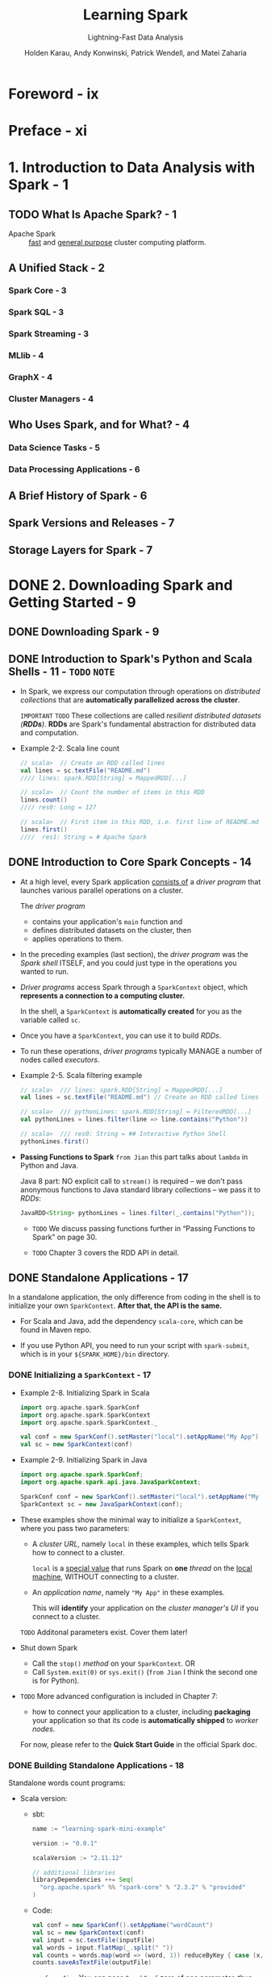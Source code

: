 #+TITLE: Learning Spark
#+SUBTITLE: Lightning-Fast Data Analysis
#+VERSION: 2015
#+AUTHOR: Holden Karau, Andy Konwinski, Patrick Wendell, and Matei Zaharia
#+STARTUP: entitiespretty

* Foreword - ix
* Preface - xi
* 1. Introduction to Data Analysis with Spark - 1
** TODO What Is Apache Spark? - 1
   - Apache Spark :: _fast_ and _general purpose_ cluster computing platform.

** A Unified Stack - 2
*** Spark Core - 3
*** Spark SQL - 3
*** Spark Streaming - 3
*** MLlib - 4
*** GraphX - 4
*** Cluster Managers - 4

** Who Uses Spark, and for What? - 4
*** Data Science Tasks - 5
*** Data Processing Applications - 6

** A Brief History of Spark - 6
** Spark Versions and Releases - 7
** Storage Layers for Spark - 7

* DONE 2. Downloading Spark and Getting Started - 9
  CLOSED: [2018-10-09 Tue 01:40]
** DONE Downloading Spark - 9
   CLOSED: [2018-10-09 Tue 01:40]
** DONE Introduction to Spark's Python and Scala Shells - 11 - =TODO= =NOTE=
   CLOSED: [2018-10-08 Mon 23:58]
   - In Spark, we express our computation through operations on /distributed
     collections/ that are *automatically parallelized* *across the cluster*.

     =IMPORTANT= =TODO=
     These collections are called /resilient distributed datasets (*RDDs*)/.
     *RDDs* are Spark's fundamental abstraction for distributed data and
     computation.

   - Example 2-2. Scala line count
     #+BEGIN_SRC scala
       // scala>  // Create an RDD called lines
       val lines = sc.textFile("README.md")
       //// lines: spark.RDD[String] = MappedRDD[...]

       // scala>  // Count the number of items in this RDD
       lines.count()
       //// res0: Long = 127

       // scala>  // First item in this RDD, i.e. first line of README.md
       lines.first()
       ////  res1: String = # Apache Spark
     #+END_SRC

** DONE Introduction to Core Spark Concepts - 14
   CLOSED: [2018-10-09 Tue 00:45]
   - At a high level,
     every Spark application _consists of_ a /driver program/ that launches various
     parallel operations on a cluster.

     The /driver program/
     + contains your application's ~main~ function
       and
     + defines distributed datasets on the cluster,
       then
     + applies operations to them.

   - In the preceding examples (last section),
     the /driver program/ was the /Spark shell/ ITSELF,
     and you could just type in the operations you wanted to run.

   - /Driver programs/ access Spark through a ~SparkContext~ object, which *represents
     a connection to a computing cluster.*

     In the shell, a ~SparkContext~ is *automatically created* for you as the
     variable called ~sc~.

   - Once you have a ~SparkContext~, you can use it to build /RDDs/.

   - To run these operations, /driver programs/ typically MANAGE a number of nodes
     called /executors/.

   - Example 2-5. Scala filtering example
     #+BEGIN_SRC scala
       // scala>  /// lines: spark.RDD[String] = MappedRDD[...]
       val lines = sc.textFile("README.md") // Create an RDD called lines

       // scala>  /// pythonLines: spark.RDD[String] = FilteredRDD[...]
       val pythonLines = lines.filter(line => line.contains("Python"))

       // scala>  /// res0: String = ## Interactive Python Shell
       pythonLines.first()
     #+END_SRC

   - *Passing Functions to Spark*
     =from Jian= this part talks about ~lambda~ in Python and Java.

     Java 8 part:
     NO explicit call to ~stream()~ is required -- we don't pass anonymous functions
     to Java standard library collections -- we pass it to /RDDs/:
     #+BEGIN_SRC java
       JavaRDD<String> pythonLines = lines.filter(_.contains("Python"));
     #+END_SRC

     - =TODO= 
       We discuss passing functions further in “Passing Functions to Spark” on page 30.

     - =TODO=
       Chapter 3 covers the RDD API in detail.

** DONE Standalone Applications - 17
   CLOSED: [2018-10-09 Tue 01:40]
   In a standalone application, the only difference from coding in the shell is
   to initialize your own ~SparkContext~. *After that, the API is the same.*

   - For Scala and Java, add the dependency ~scala-core~, which can be found in
     Maven repo.

   - If you use Python API, you need to run your script with ~spark-submit~,
     which is in your ~${SPARK_HOME}/bin~ directory.

*** DONE Initializing a ~SparkContext~ - 17
    CLOSED: [2018-10-09 Tue 01:10]
    - Example 2-8. Initializing Spark in Scala
      #+BEGIN_SRC scala
        import org.apache.spark.SparkConf
        import org.apache.spark.SparkContext
        import org.apache.spark.SparkContext._

        val conf = new SparkConf().setMaster("local").setAppName("My App")
        val sc = new SparkContext(conf)
      #+END_SRC

    - Example 2-9. Initializing Spark in Java
      #+BEGIN_SRC java
        import org.apache.spark.SparkConf;
        import org.apache.spark.api.java.JavaSparkContext;

        SparkConf conf = new SparkConf().setMaster("local").setAppName("My App");
        SparkContext sc = new JavaSparkContext(conf);
      #+END_SRC

    - These examples show the minimal way to initialize a ~SparkContext~, where
      you pass two parameters:
      + A /cluster URL/, namely ~local~ in these examples, which tells Spark how
        to connect to a cluster.

        ~local~ is a _special value_ that runs Spark on *one* /thread/ on the
        _local machine_, WITHOUT connecting to a cluster.

      + An /application name/, namely ~"My App"~ in these examples.

        This will *identify* your application on the /cluster manager's UI/ if
        you connect to a cluster.

      =TODO=
      Additonal parameters exist. Cover them later!

    - Shut down Spark
      + Call the ~stop()~ /method/ on your ~SparkContext~.
        OR
      + Call ~System.exit(0)~ or ~sys.exit()~ (=from Jian= I think the second
        one is for Python).

    - =TODO=
      More advanced configuration is included in Chapter 7:
      + how to connect your application to a cluster, including *packaging* your
        application so that its code is *automatically shipped* to /worker nodes/.

      For now, please refer to the *Quick Start Guide* in the official Spark doc.
    
*** DONE Building Standalone Applications - 18
    CLOSED: [2018-10-09 Tue 01:40]
    Standalone words count programs:

    - Scala version:
      + sbt:
        #+BEGIN_SRC scala
          name := "learning-spark-mini-example"

          version := "0.0.1"

          scalaVersion := "2.11.12"

          // additional libraries
          libraryDependencies ++= Seq(
            "org.apache.spark" %% "spark-core" % "2.3.2" % "provided"
          )
        #+END_SRC

      + Code:
        #+BEGIN_SRC scala
          val conf = new SparkConf().setAppName("wordCount")
          val sc = new SparkContext(conf)
          val input = sc.textFile(inputFile)
          val words = input.flatMap(_.split(" "))
          val counts = words.map(word => (word, 1)) reduceByKey { case (x, y) => x + y }
          counts.saveAsTextFile(outputFile)
        #+END_SRC

        * =from Jian=
          You can pass ~SparkConf~ zero of one parameter, thus zero parameter
          case should be written as ~new SparkConf()~ rather than ~new
          SparkConf~ (*WRONG*).

          =from Jian=
          From my point of view, create factory methods for ~SparkConf~ can
          provide better API:
          - ~new SparkConf()~ ---> ~SparkConf.default~

          - ~new SparkConf(loadDefaults: Boolean)~ ---> ?????? =TODO=

    - Java version:
      + Maven: =TODO=
      + Code: =TODO=

** DONE Conclusion - 21
   CLOSED: [2018-10-09 Tue 01:10]
   1. Download Spark and install it.

   2. Use Spark interactively or from a standalone application.

   3. Quick overview of the /core concepts/ in programming with Spark:
      + Driver program
      + ~SparkContext~
      + RDDs

      and run parallel operations on them.

   4. =TODO= NEXT Chapter:
      More deeply into how /RDDs/ operate.
      
* DONE 3. Programming with RDDs - 23
  CLOSED: [2018-10-09 Tue 14:56]
** DONE RDD Basics - 23
   CLOSED: [2018-10-09 Tue 02:01]
   - An /RDD/ in Spark is simply an *immutable distributed collection of objects*.

     Each /RDD/ is split into multiple partitions, which may be computed on
     different nodes of the cluster.

     /RDDs/ can contain any type of Python, Java, or Scala objects, including
     user-defined classes.

   - For example, we create RDD of strings with the ~textFile(fileName)~ /method/.

   - /RDDs/ offer *two* types of operations:
     + /transformations/ -- lazy

     + /actions/ -- force the thunk
       /actions/ compute a result based on an /RDD,
       and either return it to the driver program or save it to an external storage
       system (e.g., HDFS).

       One /action/ we met is the the ~first()~ method.

   - /action/ is _by default_ NOT /call-by-need/ -- calculate everytime, which
     is reasonable for big data -- you mostly don't want to save such a big
     data to waste space.

     + If you want /call-by-need/, call ~RDD.persist()~.
       We can ask Spark to /persist/ our data in _a number of different places_
       (=from Jian= NOT everywhere), which will be covered in Table 3-6. =TODO=
       =IMPORTANT=
       =IMPORTANT=
       =IMPORTANT=

   - =TODO= FOOTNOTE 1

   - In practice, you will often use ~persist()~ to *load* a /subset/ of your data
     _into memory_ and *query* it repeatedly. For example,
     #+BEGIN_SRC scala
       pythonLines.persist()
       pythonLines.count  // 2
       pythonLines.first  // '## Interactive Python Shell'
     #+END_SRC

   - To summarize, every Spark program and shell session will work as follows:
     1. *Create* some input ~RDDs~ from external data.

     2. *Transform* them to define *new* /RDDs/ using transformations like
        ~filter()~.

     3. Ask Spark to ~persist()~ any intermediate /RDDs/ that will *need to be
        reused*.

     4. Launch /actions/ such as ~count()~ and ~first()~ to kick off a parallel
        computation, which is then _optimized_ and _executed_ by Spark.

   - Tip:
     ~cache()~ is the same as calling ~persist()~ with the /default storage level/. =???=

** DONE Creating RDDs - 25
   CLOSED: [2018-10-09 Tue 12:21]
   - Spark provides two ways to create RDDs:
     + loading an external dataset
       One /method/ about this is ~SparkContextObject.textFile()~

       =TODO= COVER More IN CHAPTER 5

       and

     + parallelizing a collection in your driver program.

       * You can use ~SparkContext~'s ~parallelize(coll)~ /method/ to convert an
         existing collection to an RDD.
    
         *CAUTION* You rarely use it when outside of prototyping and testing -- it
         requires that you have your entire dataset in memory on one machine.
    
         - Scala
           ~val lines = sc.parallelize(List("pandas", "i like pandas"))~
    
         - Java
           ~JavaRDD<String> lines = sc.parallelize(Arrays.asList("pandas", "i like pandas"));~
    
         - Python
           ~lines = sc.parallelize(List("pandas", "i like pandas"))~

** DONE RDD Operations - 26
   CLOSED: [2018-10-09 Tue 12:42]
   - Spark treats transformations and actions very differently, so understanding
     which type of operation you are performing will be important.

   - /Transformations/ return /RDDs/, whereas /actions/ return some _other data type_.

*** DONE Transformations - 27
    CLOSED: [2018-10-09 Tue 12:31]
    Example 3-14 (Scala version -- the book gives Python version):
    #+BEGIN_SRC scala
      val inputRDD = sc.textFile("log.txt")

      val errorsRDD = inputRDD.filter(_.contains("error"))
      val warningsRDD = inputRDD.filter(_.contains("warning"))

      val badLinesRDD = errorsRDD union warningsRDD
    #+END_SRC
    Spark keeps track of the set of /dependencies/ between different RDDs,
    called the /lineage graph/.

    It uses this information
    - to compute each RDD on demand
      and
    - to recover lost data if part of a /persistent RDD/ is lost.

    Figure 3-1 shows a /lineage graph/ for Example 3-14.

*** DONE Actions - 28
    CLOSED: [2018-10-09 Tue 12:39]
    - /Methods/ like ~count()~ and ~take()~ are /actions/.
      Example:
      #+BEGIN_SRC scala
        println("Input had " + badLinesRDD.count + " concerning lines")
        println("Here are 10 examples:")
        badLinesRDD.take(10).foreach(println)
      #+END_SRC

    - Use the ~collect()~ /method/ to retrieve the entire /RDD/.
      This is useful when you reduce the dataset to a very small one -- *small*
      enough for being delt with locally.

    - In most cases you cannot call ~collect()~ on /RDDs/ -- they are too large.

      You usually write data out to a distributed storage system such as /HDFS/
      or /Amazon S3/. You can use methods like ~saveAsTextFile()~,
      ~saveAsSequenceFile()~, or any of a number of actions for various built-in
      formats. =TODO= Cover in Chapter 5.

    - Remember:
      If you don't want recompute an RDD, make some of its intermediate results
      /persist/.

*** DONE Lazy Evaluation - 29
    CLOSED: [2018-10-09 Tue 12:42]
    - Spark uses /lazy evaluation/ to *reduce the number of passes* it has to take
      over our data by grouping operations together.

      =from Jian= Usually, one pass will generate one intermediate result --
      construct this intermediate result can be time consuming, if compare to
      the time it is used -- usually once, as the input of the next step. 

** TODO Passing Functions to Spark - 30
*** TODO Python - 30
*** TODO Scala - 31
*** TODO Java - 32

** TODO Common Transformations and Actions - 34
*** DONE Basic RDDs - 34
    CLOSED: [2018-10-09 Tue 13:55]
**** DONE Element-wise transformations - 34
     CLOSED: [2018-10-09 Tue 13:52]
     ~map~, ~filter~, ~flatMap~

**** DONE Pseudo set operations - 36
     CLOSED: [2018-10-09 Tue 13:52]
     - All these pseudo set operations require that the /RDDs/ being operated on
       are of the same type.
       ~RDD1.disinct~, ~RDD1.union(RDD2)~, ~RDD1.intersection(RDD2)~,
       ~RDD1.subtract(RDD2)~

     - *CAUTION*
       that ~distinct()~ is *expensive*, however, as it requires *shuffling* all
       the data over the network to ensure that we receive only one copy of each
       element.
       =TODO=
       Shuffling, and *how to avoid it*, is discussed in more detail in Chapter 4.

     - ~union~ result can include _duplicates_.

     - ~intersection~ removes all duplicates, with the same reason as ~distinct~,
       the performance of ~intersection~ is NOT very good.

     - Like ~distinct~ and ~intersection~, ~subtract~ also need /shuffle/ -- not
       so good performance.

     - /Cartesian product/ between /RDDs/: ~RDD1.cartesian(other)~.
       Be warned, however, that the /Cartesian product/ is *very expensive* for
       large /RDDs/.

     - ~sample(withReplacement, fraction, [seed])~:
       Sample an RDD, with or without replacement.

**** DONE Actions - 38
     CLOSED: [2018-10-09 Tue 13:55]
     - Table 3-4. Basic actions on an RDD containing {1, 2, 3, 3}
     - =TODO= NOTE

*** TODO Converting Between RDD Types - 42
    Some functions are available only on certain types of RDDs, such as ~mean()~
    and ~variance()~ on /numeric RDDs/, or ~join()~ on key/value pair /RDDs/.
    =TODO= See Chapter 6 and Chapter 4
    
    If we want to use these methods, we need correct /specialized class/.

**** DONE Scala - 43
     CLOSED: [2018-10-09 Tue 13:57]
     Thourgh /implicit conversions/: ~org.apache.spark.SparkContext._~

**** TODO Java - 43
**** DONE Python - 44
     CLOSED: [2018-10-09 Tue 14:01]
     The Python API is structured _differently_ than Java and Scala.

     In Python all of the functions are implemented on the BASE ~RDD~ /class/
     but will _fail at runtime_ if the type of data in the /RDD/ is _incorrect_.

** DONE Persistence (Caching) - 44
   CLOSED: [2018-10-09 Tue 14:55]
   - When we ask Spark to /persist/ an RDD, the /nodes/ that compute the RDD
     store their partitions.

     + If a node that has data persisted on it _fails_,
       Spark will _recompute_ the lost partitions of the data when needed.

     + We can also *replicate* our data on _multiple nodes_
       if we want to be able to handle node failure *without slowdown*.

   - In Scala and Java,
     the default ~persist()~ will *store data in the JVM /heap/ as
     /unserialized/ objects*.

   - In Python,
     we *always serialize* the data that persist sotres, so the _default_ is
     instead sotred in the /JVM heap/ as /pickled objects/.

   - When we write data _out to disk_ or _off-heap storage_, the data is also
     *always serialized*.

   - Example:
     #+BEGIN_SRC scala
       val result = input.map(x => x * x)
       result.persist(StorageLevel.DISK_ONLY)
       println(result.count())
       println(result.collect().mkString(", "))
     #+END_SRC

   - Table 3-6. /Persistence levels/ and add ~_2~ suffix to them to replicate
     the date on two machines.

     =TODO= TABLE

     ~org.apache.spark.storage.StorageLevel~ and ~pyspark.StorageLevel~

   - *TIP*
     Off-heap caching is experimental and uses /Tachyon/.
     =TODO=
     =from Jian= This book is a 2015 book. Check the newest version status!!!

   - If cache too much in memory, LRU policy will be applied, and recomputation
     may happend if data is deleted from memory due to LRU.

   - You can call ~unpersist()~ to manually remove them from the cache.

** DONE Conclusion - 46
   CLOSED: [2018-10-09 Tue 14:56]
   =TODO= NOTE

* TODO 4. Working with Key/Value Pairs - 47
  - Key/value /RDDs/ are commonly used, especially when perform aggregations.

  - Often we will do some initial ETL (/extract/, /transform/, and /load/) to get
    out data into a key/value format.

  - We also discuss an advanced feature that
    lets users *control the layout of pair RDDs across nodes*: /partitioning/.

    With good dataset partition, applications can sometimes *greatly reduce
    communication costs* by ensuring that data will be accessed together and
    will be on the same node. This can provide significant speedups.

    We illustrate /partitioning/ using the /PageRank algorithm/ as an example.

  -
    Choosing the right partitioning for a distributed dataset is similar to
    choosing the right data structure for a local one -- in both cases, data
    layout can greatly affect performance.

** DONE Motivation - 47
   CLOSED: [2018-10-09 Tue 15:09]
   - /pair RDDs/

   - /pair RDDs/ support some useful operations like
     + ~reduceByKey~ /method/

     + ~join~ /method/ -- merge two /RDDs/ together by grouping elements with the
       same key.
       =TODO= Example

** DONE Creating Pair RDDs - 48
   CLOSED: [2018-10-09 Tue 16:56]
   - Python:
     ~pairs = lines.map(lambda x: (x.split(" ")[0], x))~

   - Scala:
     ~val pair = lines.map(x => (x.split(" ")(0), x))~

   - Java:
     #+BEGIN_SRC java
       PairFunction<String, String, String> keyData =
           new PairFunction<String, String, String>() {
               public scala.Tuple2<String, String> call(String x) {
                   return new scala.Tuple2(x.split(" ")[0], x);
               }
           };

       JavaPairRDD<String, String> pairs = lines.mapToPair(keyData);
     #+END_SRC

   - From exist in-memory collection:
     + Scala and Python are similar -- call ~parallelize()~
     + Java has different API -- call ~parallelizePairs()~

** TODO Transformations on Pair RDDs - 49
   - Table 4-1. Transformations on one pair RDD (example: {(1, 2), (3, 4), (3, 6)})
     =TODO=

   - Table 4-2. Transformations on two pair RDDs (rdd = {(1, 2), (3, 4), (3, 6)} other = {(3, 9)})
     =TODO=

   
*** TODO Aggregations - 51
*** DONE Grouping Data - 57
    CLOSED: [2018-10-09 Tue 17:21]
    - For /pair RDDs/, ~.groupByKey~ /method/ returns ~RDD[K, Iterable[V]]~
      For /unpaired RDDs/, ~.gourpBy~ /method/ do the similar things.

    - *TIP*
      If you find yourself writing code where you ~groupByKey()~ and then use a
      ~reduce()~ or ~fold()~ on the values,
      you can probably achieve the same result _more efficiently_ by using one of
      the per-key aggregation functions.
      For example,
      ~rdd.reduceByKey(func)~ produces the same /RDD/ as
      ~rdd.groupByKey().mapValues(\under{}.reduce(func))~, but _more efficient_ at is
      *avoid creating a list of values for each key*.

    - The ~.cogroup~ /method/ can do much more than just implementing /joins/:
      + Use it to implement /intersect by key/.

      + It can work with three or more /RDDs/ at once.

*** TODO Joins - 58
*** DONE Sorting Data - 59
    CLOSED: [2018-10-09 Tue 17:38]
    - Python:
      #+BEGIN_SRC python
        rdd.sortByKey(ascending=True,
                      numPartitions=None,
                      keyfunc = lambda x: str(x))
      #+END_SRC

    - Scala:
      #+BEGIN_SRC scala
        val input: RDD[(Int, Venue)] = ...

        implicit val sortIntegersByString = new Ordering[Int] {
          override def compare(a: Int, b: Int) = (a.toString) compare (b.toString)
        }

        rdd.sortByKey()
      #+END_SRC

    - Java:
      #+BEGIN_SRC java
        class IntegerComparator implements Comparator<Integer> {
            public int compare(Integer a, Integer b) {
                return String.valueOf(a).compareTo(String.valueOf(b))
            }
        }

        rdd.sortKeyBy(new IntegerComparator());

        // TODO: from Jian - Why not anonymous function
        rdd.sortKeyBy((a, b) -> String.valueOf(a).compareTo(String.valueOf(b)));
      #+END_SRC

** DONE Actions Available on Pair RDDs - 60
   CLOSED: [2018-10-09 Tue 17:41]
   - Table 4-3. Actions on pair RDDs (exmaple(~{(1, 2), (3, 4), (3, 6)}~))
     ~countByKey~, ~collectAsMap~, ~lookup(key)~

   - =TODO=
     There are also multiple other actions on pair RDDs that save the RDD,
     which we will describe in Chapter 5

** TODO Data Partitioning (Advanced) - 61
*** TODO Determining an RDD's Partitioner - 64
*** TODO Operations That Benefit from Partitioning - 65
*** TODO Operations That Affect Partitioning - 65
*** TODO Example: PageRank - 66
*** TODO Custom Partitioners - 68

** TODO Conclusion - 70

* TODO 5. Loading and Saving Your Data - 71
** DONE Motivation - 71
   CLOSED: [2018-10-09 Tue 19:55]
   - =TODO= NOTE

   - In this chapter, =TODO= =CONCEPTS=
     we will cover *three* common sets of data sources:
     + /File formats/ and /filesystems/
       For data stored in a local or distributed filesystem, such as /NFS/,
       /HDFS/, or /Amazon S3/, Spark can access a variety of file formats
       including /text/, /JSON/, /SequenceFiles/, and /protocol buffers/.

       We will show how to use several common formats, as well as how to point
       Spark to different /filesystems and configure compression/.

     + /Structured data sources/ through /Spark SQL/
       The /Spark SQL/ module, covered in Chapter 9 =TODO=, provides a nicer and
       often more efficient API for structured data sources, including /JSON/
       and /Apache Hive/. We will briefly sketch how to use /Spark SQL/, but
       leave the bulk of the details to Chapter 9.

     + /Databases/ and /key/value stores/
       We will sketch built-in and third-party libraries for connecting to
       /Cassandra/, /HBase/, /Elasticsearch/, and /JDBC/ databases.
   
** TODO File Formats - 72
*** DONE Text Files - 73
    CLOSED: [2018-10-09 Tue 20:13]
**** DONE Loading text files - 73
     CLOSED: [2018-10-09 Tue 19:58]
     - Python
       ~input = sc.textFile("file:///home/holden/repos/spark/README.md")~

     - Scala
       ~val input = sc.textFile("file:///home/holden/repos/spark/README.md")~

     - Java
       ~JavaRDD<String> input = sc.textFile("file:///home/holden/repos/spark/README.md")~

     - You can also use the ~wholeTextFiles~ /method/ to load all files in a folder,
       and generate a /pair RDD/ with the file names as the key:
       #+BEGIN_SRC scala
         val input = sc.wholeTextFiles("file://home/holden/salesFiles")
         val result = input.mapValues { y =>
           val nums = y.split(" ").map(_.toDouble)
           nums.sum / nums.size.toDouble
         }
       #+END_SRC

     - *TIP*
       Spark supports *reading all the files in a given directory* and *doing
       wildcard expansion on the input (e.g., part-*.txt )*.
       =TODO=

**** DONE Saving text files - 74
     CLOSED: [2018-10-09 Tue 20:13]
     One simple way is use ~saveAsTextFile(path)~ /method/.
     - The ~path~ is treated as a _directory_
       and
       Spark will output _MULTIPLE_ files underneath that directory.
       This allows Spark to write the output _from multiple nodes_.

     - With this method we do _NOT get to control which files end up with which
       egments of our data_,
       =TODO= =TODO= =TODO=
       but there are other output formats that do allow this.

*** TODO JSON - 74
*** TODO Comma-Separated Values and Tab-Separated Values - 77
*** TODO SequenceFiles - 80
*** TODO Object Files - 83
*** TODO Hadoop Input and Output Formats - 84
*** DONE File Compression - 87
    CLOSED: [2018-10-09 Tue 20:37]
    - MOTIVATION:
      When working with Big Data, we often need use _compressed data_ to
      + save storage
      + save network overhead

    - With most Hadoop output format,
      we CAN specify a /compression codec/ that will compress the data.

      + We have seen,
        /Spark's native input formats/ (~textFile~ and ~sequenceFile~) can
        *automatically* handle some types of compression for us.

    - When you're *reading in compressed data*, there are some /compression codecs/
      that can be used to *automatically guess* the /compression type/.

    - These compression options apply *ONLY* to the /Hadoop formats/ _that support
      compression_, namely *those that are written out to a filesystem.*

      The /database Hadoop formats/ _GENERALLY do NOT implement_ support for
      /compression/, or if they have /compressed records/ that is configured in
      the database itself.

    - *Choosing an output compression codec can have a big impact on future users
      of the data.*:
      With /distributed systems/ such as Spark, we normally try to read our data
      in _FROM multiple different machines_. To make this possible, each worker
      *needs to be able to find the start of a new record*.
        *Some compression formats make this impossible*, (if start cannot be
      located, read all) which requires a single node to read in all of the data
      and thus can *easily lead to a bottleneck*.

    - splittable :: /Formats/ that can be _EASILY READ FROM multiple machines_.

    - Table 5-3. Compression options
      =TODO= =TODO= With /splittable/ info!!!

    - =TODO= =???=
      While Spark’s ~textFile()~ /method/ can handle compressed input, it
      *automatically disables* /splittable/ even if the input is compressed such
      that it could be read in a splittable way.

      =???=
      If you find yourself needing to read in a large single-file compressed
      input, consider skipping Spark's wrapper and instead use either
      ~newAPIHadoopFile~ or ~hadoopFile~ and specify the correct /compression
      codec/.

    - Some input formats allow as to compress only the values in key/value data.
      For example, ~SequenceFiles~.

    - =TODO= Annother example

** TODO Filesystems - 89
*** TODO Local/"Regular" FS - 89
*** TODO Amazon S3 - 90
*** TODO HDFS - 90

** TODO Structured Data with Spark SQL - 91
*** TODO Apache Hive - 91
*** TODO JSON - 92

** TODO Databases - 93
*** TODO Java Database Connectivity - 93
*** TODO Cassandra - 94
*** TODO HBase - 96
*** TODO Elasticsearch - 97

** TODO Conclusion - 98

* TODO 6. Advanced Spark Programming - 99
** TODO Introduction - 99
   - We introduce *two* types of /shared variables/:
     accumulators to aggregate information and broadcast variables to
     efficiently distribute large values.

   - Building on our existing transformations on RDDs, we introduce /batch
     operations/ for tasks _with HIGH SETUP COSTS_, like querying a database.

   - To expand the range of tools accessible to us, we cover Spark's methods for
     interacting with external programs, such as scripts written in R.

   - =TODO= =NOTE=

** TODO Accumulators - 100
   - Functions like ~map~ and ~filter~ can use variables defined outside.
     They can get a copy, and the modification won't affect outside!

   - /Spark's shared variables/, /accumulators/ and /broadcast variables/, *relax
     this restriction* for two common types of /communication patterns/:
     + aggregation of results
     + broadcasts

   - 


*** Accumulators and Fault Tolerance - 103
*** Custom Accumulators - 103

** TODO Broadcast Variables - 104
*** Optimizing Broadcasts - 106

** TODO Working on a Per-Partition Basis - 107
** TODO Piping to External Programs - 109
** TODO Numeric RDD Operations - 113
** TODO Conclusion - 115

* TODO 7. Running on a Cluster - 117
** TODO Introduction - 117
** TODO Spark Runtime Architecture - 117
*** The Driver - 118
*** Executors - 119
*** Cluster Manager - 119
*** Launching a Program - 120
*** Summary - 120

** TODO Deploying Applications with spark-submit - 121
** TODO Packaging Your Code and Dependencies - 123
*** A Java Spark Application Built with Maven - 124
*** A Scala Spark Application Built with sbt - 126
*** Dependency Conflicts - 128

** TODO Scheduling Within and Between Spark Applications - 128
** TODO Cluster Managers - 129
*** Standalone Cluster Manager - 129
*** Hadoop YARN - 133
*** Apache Mesos - 134
*** Amazon EC2 - 135

** TODO Which Cluster Manager to Use? - 138
** TODO Conclusion - 139

* TODO 8. Tuning and Debugging Spark - 141
** Configuring Spark with SparkConf - 141
** Components of Execution: Jobs, Tasks, and Stages - 145
** Finding Information - 150
*** Spark Web UI - 150
*** Driver and Executor Logs - 154

** Key Performance Considerations - 155
*** Level of Parallelism - 155
*** Serialization Format - 156
*** Memory Management - 157
*** Hardware Provisioning - 158

** Conclusion - 160

* TODO 9. Spark SQL - 161
** Linking with Spark SQL - 162
** Using Spark SQL in Applications - 164
*** Initializing Spark SQL - 164
*** Basic Query Example - 165
*** SchemaRDDs - 166
*** Caching - 169

** Loading and Saving Data - 170
*** Apache Hive - 170
*** Parquet - 171
*** JSON - 172
*** From RDDs - 174

** JDBC/ODBC Server - 175
*** Working with Beeline - 177
*** Long-Lived Tables and Queries - 178

** User-Defined Functions - 178
*** Spark SQL UDFs - 178
*** Hive UDFs - 179

** Spark SQL Performance - 180
*** Performance Tuning Options - 180

** Conclusion - 182

* TODO 10. Spark Streaming - 183
** A Simple Example - 184
** Architecture and Abstraction - 186
** Transformations - 189
*** Stateless Transformations - 190
*** Stateful Transformations - 192

** Output Operations - 197
** Input Sources - 199
*** Core Sources - 199
*** Additional Sources - 200
*** Multiple Sources and Cluster Sizing - 204

** 24/7 Operation - 205
*** Checkpointing - 205
*** Driver Fault Tolerance - 206
*** Worker Fault Tolerance - 207
*** Receiver Fault Tolerance - 207
*** Processing Guarantees - 208

** Streaming UI - 208
** Performance Considerations - 209
*** Batch and Window Sizes - 209
*** Level of Parallelism - 210
*** Garbage Collection and Memory Usage - 210

** Conclusion - 211

* TODO 11. Machine Learning with MLlib - 213
** Overview - 213
** System Requirements - 214
** Machine Learning Basics - 215
*** Example: Spam Classification - 216

** Data Types - 218
*** Working with Vectors - 219

** Algorithms - 220
*** Feature Extraction - 221
*** Statistics - 223
*** Classification and Regression - 224
*** Clustering - 229
*** Collaborative Filtering and Recommendation - 230
*** Dimensionality Reduction - 232
*** Model Evaluation - 234

** Tips and Performance Considerations - 234
*** Preparing Features - 234
*** Configuring Algorithms - 235
*** Caching RDDs to Reuse - 235
*** Recognizing Sparsity - 235
*** Level of Parallelism - 236

** Pipeline API - 236
** Conclusion - 237

* Index - 239
